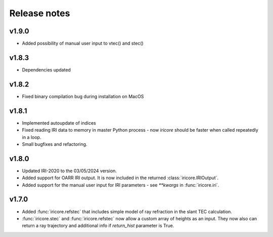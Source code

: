 Release notes
-------------
v1.9.0
======
* Added possibility of manual user input to vtec() and stec()

v1.8.3
======
* Dependencies updated

v1.8.2
======
* Fixed binary compilation bug during installation on MacOS

v1.8.1
======
* Implemented autoupdate of indices
* Fixed reading IRI data to memory in master Python process - now `iricore`
  should be faster when called repeatedly in a loop.
* Small bugfixes and refactoring.

v1.8.0
======
* Updated IRI-2020 to the 03/05/2024 version.
* Added support for OARR IRI output. It is now included in the returned :class:`iricore.IRIOutput`.
* Added support for the manual user input for IRI parameters - see `**kwargs` in :func:`iricore.iri`.

v1.7.0
======
* Added :func:`iricore.refstec` that includes simple model of ray refraction in the slant TEC calculation.
* :func:`iricore.stec` and :func:`iricore.refstec` now allow a custom array of heights as an input. They now also can
  return a ray trajectory and additional info if `return_hist` parameter is True.


